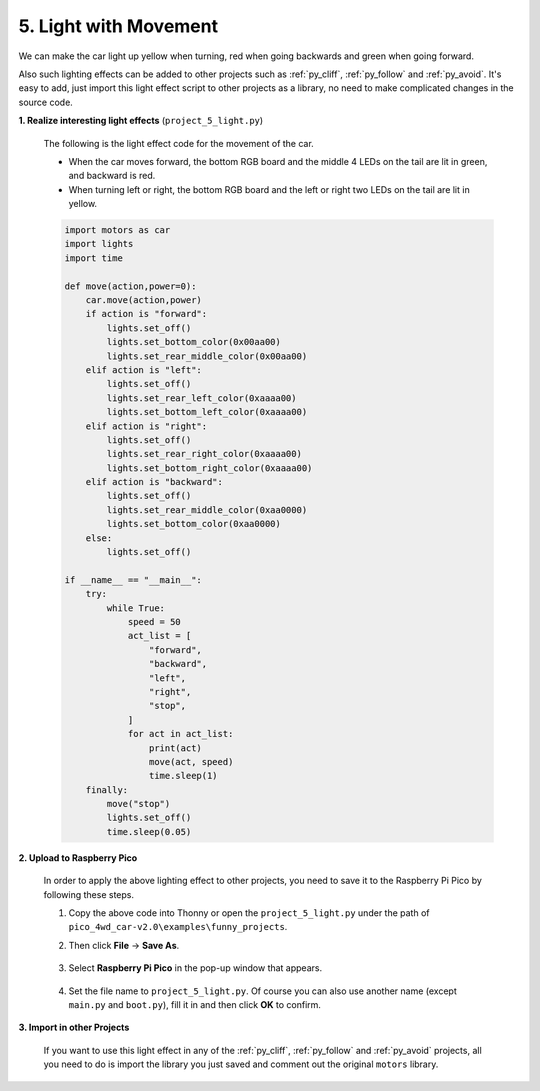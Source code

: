 .. _py_light:

5. Light with Movement
=============================

We can make the car light up yellow when turning, red when going backwards and green when going forward.

Also such lighting effects can be added to other projects such as :ref:`py_cliff`, :ref:`py_follow` and :ref:`py_avoid`.
It's easy to add, just import this light effect script to other projects as a library, no need to make complicated changes in the source code.

**1. Realize interesting light effects** (``project_5_light.py``)

    The following is the light effect code for the movement of the car.

    * When the car moves forward, the bottom RGB board and the middle 4 LEDs on the tail are lit in green, and backward is red.
    * When turning left or right, the bottom RGB board and the left or right two LEDs on the tail are lit in yellow.

    .. code-block:: python

        import motors as car
        import lights
        import time

        def move(action,power=0):
            car.move(action,power)
            if action is "forward":
                lights.set_off()
                lights.set_bottom_color(0x00aa00)
                lights.set_rear_middle_color(0x00aa00)
            elif action is "left":
                lights.set_off()
                lights.set_rear_left_color(0xaaaa00)
                lights.set_bottom_left_color(0xaaaa00)
            elif action is "right":
                lights.set_off()
                lights.set_rear_right_color(0xaaaa00)
                lights.set_bottom_right_color(0xaaaa00)    
            elif action is "backward":
                lights.set_off()
                lights.set_rear_middle_color(0xaa0000)
                lights.set_bottom_color(0xaa0000) 
            else:
                lights.set_off()

        if __name__ == "__main__":
            try:
                while True:
                    speed = 50
                    act_list = [
                        "forward",
                        "backward",
                        "left",
                        "right",
                        "stop",
                    ]
                    for act in act_list:
                        print(act)
                        move(act, speed)
                        time.sleep(1)
            finally:
                move("stop")
                lights.set_off()
                time.sleep(0.05)


**2. Upload to Raspberry Pico**

    In order to apply the above lighting effect to other projects, you need to save it to the Raspberry Pi Pico by following these steps.

    #. Copy the above code into Thonny or open the ``project_5_light.py`` under the path of ``pico_4wd_car-v2.0\examples\funny_projects``.
    #. Then click **File** -> **Save As**.

        .. image:: img/save_as.png

    #. Select **Raspberry Pi Pico** in the pop-up window that appears.

        .. image:: img/save_to_pico.png

    #. Set the file name to ``project_5_light.py``. Of course you can also use another name (except ``main.py`` and ``boot.py``), fill it in and then click **OK** to confirm.

**3. Import in other Projects**

    If you want to use this light effect in any of the :ref:`py_cliff`, :ref:`py_follow` and :ref:`py_avoid` projects, all you need to do is import the library you just saved and comment out the original ``motors`` library.

    .. code-block:: python
        :emphasize-lines: 1,2

        import project_5_light as car
        # import motors as car
        from servo import Servo
        from grayscale import Grayscale
        import time

        # init grayscale module
        gs = Grayscale(26, 27, 28)
        gs.set_edge_reference(1000)

        ...
